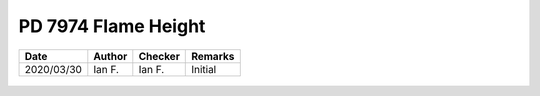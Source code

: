 PD 7974 Flame Height
********************

.. list-table::
    :header-rows: 1

    * - Date
      - Author
      - Checker
      - Remarks
    * - 2020/03/30
      - Ian F.
      - Ian F.
      - Initial

.. figure:: 8.3.2.1.jpg
    :width: 100%
    :alt: PD 7974-1, Page 15

.. figure:: 8.3.2.2_01.jpg
    :width: 100%
    :alt: PD 7974-1, Page 15

.. figure:: 8.3.2.2_02.jpg
    :width: 100%
    :alt: PD 7974-1, Page 16

.. figure:: 8.3.2.3.jpg
    :width: 100%
    :alt: PD 7974-1, Page 16
